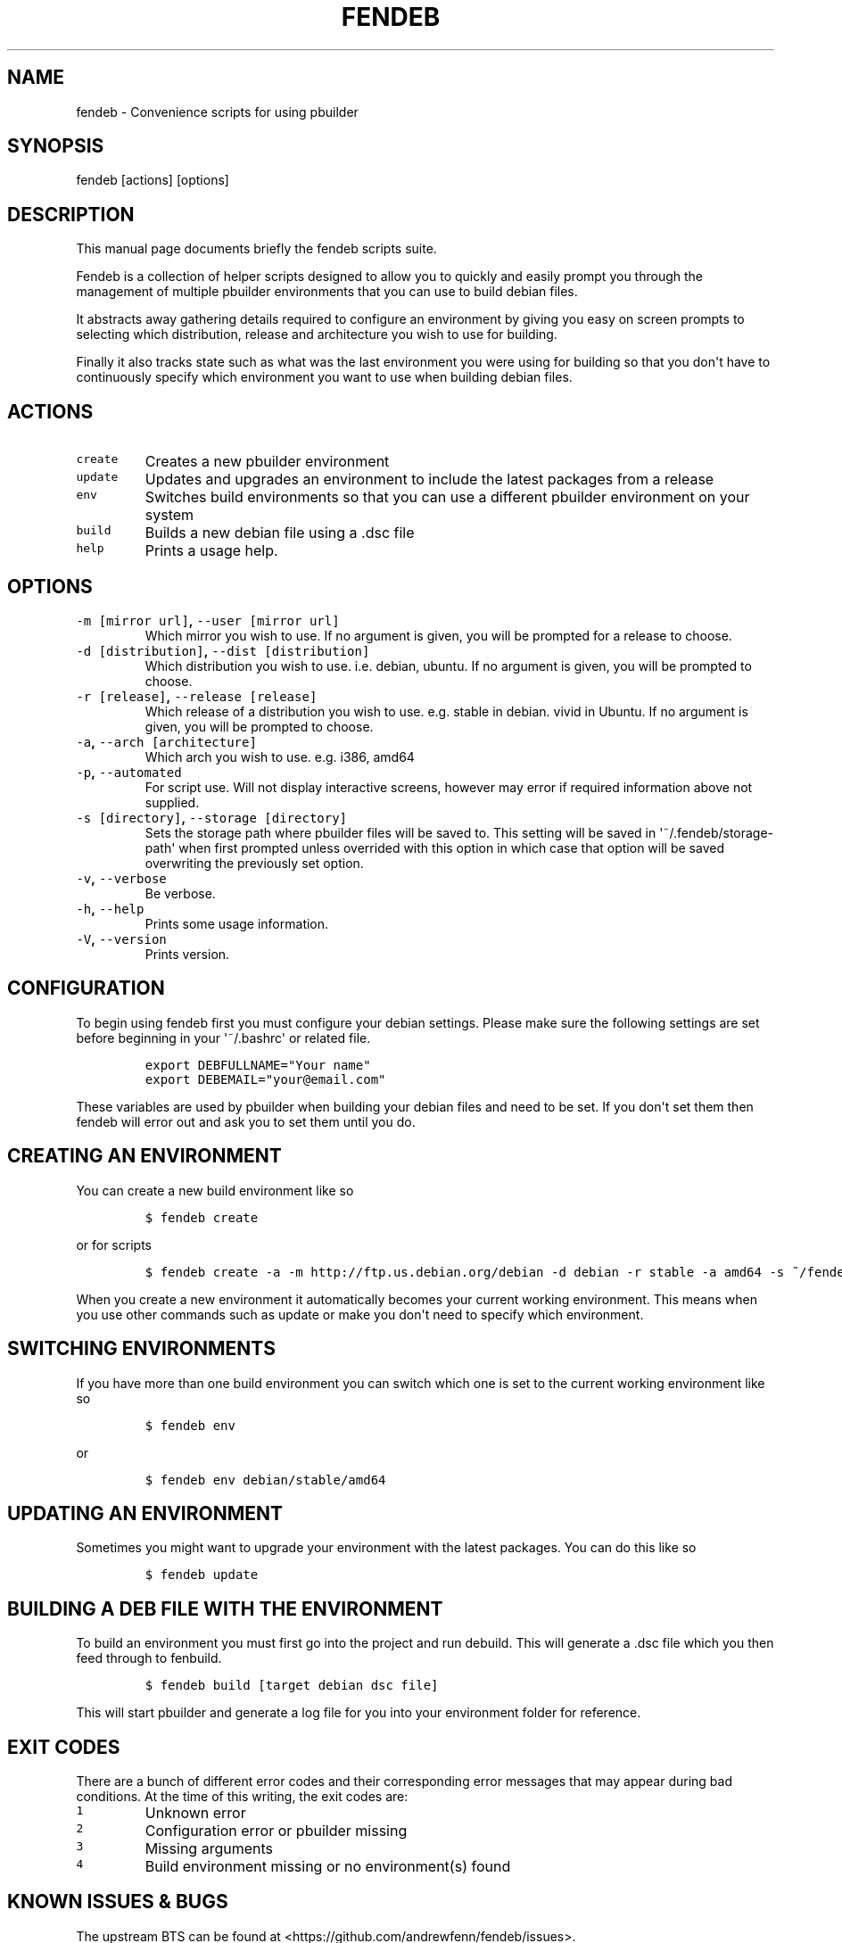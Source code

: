 .TH "FENDEB" "1" "2015\-04\-30" "fendeb User Manual" ""
.SH NAME
.PP
fendeb \- Convenience scripts for using pbuilder
.SH SYNOPSIS
.PP
fendeb [actions] [options]
.SH DESCRIPTION
.PP
This manual page documents briefly the fendeb scripts suite.
.PP
Fendeb is a collection of helper scripts designed to allow you to
quickly and easily prompt you through the management of multiple
pbuilder environments that you can use to build debian files.
.PP
It abstracts away gathering details required to configure an environment
by giving you easy on screen prompts to selecting which distribution,
release and architecture you wish to use for building.
.PP
Finally it also tracks state such as what was the last environment you
were using for building so that you don\[aq]t have to continuously
specify which environment you want to use when building debian files.
.SH ACTIONS
.TP
.B \f[C]create\f[]
Creates a new pbuilder environment
.RS
.RE
.TP
.B \f[C]update\f[]
Updates and upgrades an environment to include the latest packages from
a release
.RS
.RE
.TP
.B \f[C]env\f[]
Switches build environments so that you can use a different pbuilder
environment on your system
.RS
.RE
.TP
.B \f[C]build\f[]
Builds a new debian file using a .dsc file
.RS
.RE
.TP
.B \f[C]help\f[]
Prints a usage help.
.RS
.RE
.SH OPTIONS
.TP
.B \f[C]\-m\ [mirror\ url]\f[], \f[C]\-\-user\ [mirror\ url]\f[]
Which mirror you wish to use.
If no argument is given, you will be prompted for a release to choose.
.RS
.RE
.TP
.B \f[C]\-d\ [distribution]\f[], \f[C]\-\-dist\ [distribution]\f[]
Which distribution you wish to use.
i.e.
debian, ubuntu.
If no argument is given, you will be prompted to choose.
.RS
.RE
.TP
.B \f[C]\-r\ [release]\f[], \f[C]\-\-release\ [release]\f[]
Which release of a distribution you wish to use.
e.g.
stable in debian.
vivid in Ubuntu.
If no argument is given, you will be prompted to choose.
.RS
.RE
.TP
.B \f[C]\-a\f[], \f[C]\-\-arch\ [architecture]\f[]
Which arch you wish to use.
e.g.
i386, amd64
.RS
.RE
.TP
.B \f[C]\-p\f[], \f[C]\-\-automated\f[]
For script use.
Will not display interactive screens, however may error if required
information above not supplied.
.RS
.RE
.TP
.B \f[C]\-s\ [directory]\f[], \f[C]\-\-storage\ [directory]\f[]
Sets the storage path where pbuilder files will be saved to.
This setting will be saved in \[aq]~/.fendeb/storage\-path\[aq] when
first prompted unless overrided with this option in which case that
option will be saved overwriting the previously set option.
.RS
.RE
.TP
.B \f[C]\-v\f[], \f[C]\-\-verbose\f[]
Be verbose.
.RS
.RE
.TP
.B \f[C]\-h\f[], \f[C]\-\-help\f[]
Prints some usage information.
.RS
.RE
.TP
.B \f[C]\-V\f[], \f[C]\-\-version\f[]
Prints version.
.RS
.RE
.SH CONFIGURATION
.PP
To begin using fendeb first you must configure your debian settings.
Please make sure the following settings are set before beginning in your
\[aq]~/.bashrc\[aq] or related file.
.IP
.nf
\f[C]
export\ DEBFULLNAME="Your\ name"
export\ DEBEMAIL="your\@email.com"
\f[]
.fi
.PP
These variables are used by pbuilder when building your debian files and
need to be set.
If you don\[aq]t set them then fendeb will error out and ask you to set
them until you do.
.SH CREATING AN ENVIRONMENT
.PP
You can create a new build environment like so
.IP
.nf
\f[C]
$\ fendeb\ create
\f[]
.fi
.PP
or for scripts
.IP
.nf
\f[C]
$\ fendeb\ create\ \-a\ \-m\ http://ftp.us.debian.org/debian\ \-d\ debian\ \-r\ stable\ \-a\ amd64\ \-s\ ~/fendeb
\f[]
.fi
.PP
When you create a new environment it automatically becomes your current
working environment.
This means when you use other commands such as update or make you
don\[aq]t need to specify which environment.
.SH SWITCHING ENVIRONMENTS
.PP
If you have more than one build environment you can switch which one is
set to the current working environment like so
.IP
.nf
\f[C]
$\ fendeb\ env
\f[]
.fi
.PP
or
.IP
.nf
\f[C]
$\ fendeb\ env\ debian/stable/amd64
\f[]
.fi
.SH UPDATING AN ENVIRONMENT
.PP
Sometimes you might want to upgrade your environment with the latest
packages.
You can do this like so
.IP
.nf
\f[C]
$\ fendeb\ update
\f[]
.fi
.SH BUILDING A DEB FILE WITH THE ENVIRONMENT
.PP
To build an environment you must first go into the project and run
debuild.
This will generate a .dsc file which you then feed through to fenbuild.
.IP
.nf
\f[C]
$\ fendeb\ build\ [target\ debian\ dsc\ file]
\f[]
.fi
.PP
This will start pbuilder and generate a log file for you into your
environment folder for reference.
.SH EXIT CODES
.PP
There are a bunch of different error codes and their corresponding error
messages that may appear during bad conditions.
At the time of this writing, the exit codes are:
.TP
.B \f[C]1\f[]
Unknown error
.RS
.RE
.TP
.B \f[C]2\f[]
Configuration error or pbuilder missing
.RS
.RE
.TP
.B \f[C]3\f[]
Missing arguments
.RS
.RE
.TP
.B \f[C]4\f[]
Build environment missing or no environment(s) found
.RS
.RE
.SH KNOWN ISSUES & BUGS
.PP
The upstream BTS can be found at
<https://github.com/andrewfenn/fendeb/issues>.
.SH AUTHORS
Andrew Fenn <andrewfenn@gmail.com>.
